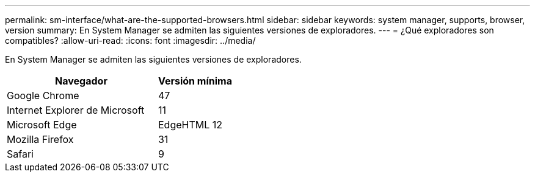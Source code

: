 ---
permalink: sm-interface/what-are-the-supported-browsers.html 
sidebar: sidebar 
keywords: system manager, supports, browser, version 
summary: En System Manager se admiten las siguientes versiones de exploradores. 
---
= ¿Qué exploradores son compatibles?
:allow-uri-read: 
:icons: font
:imagesdir: ../media/


[role="lead"]
En System Manager se admiten las siguientes versiones de exploradores.

[cols="2a,1a"]
|===
| Navegador | Versión mínima 


 a| 
Google Chrome
 a| 
47



 a| 
Internet Explorer de Microsoft
 a| 
11



 a| 
Microsoft Edge
 a| 
EdgeHTML 12



 a| 
Mozilla Firefox
 a| 
31



 a| 
Safari
 a| 
9

|===